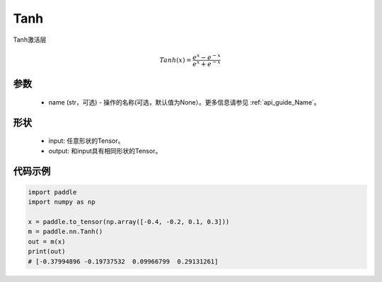 .. _cn_api_nn_Tanh:

Tanh
-------------------------------
.. py:class:: paddle.nn.Tanh(name=None)

Tanh激活层

.. math::
    Tanh(x) = \frac{e^{x} - e^{-x}}{e^{x} + e^{-x}}


参数
::::::::::
    - name (str，可选) - 操作的名称(可选，默认值为None）。更多信息请参见 :ref:`api_guide_Name`。

形状
::::::::::

    - input: 任意形状的Tensor。
    - output: 和input具有相同形状的Tensor。

代码示例
::::::::::

.. code-block:: python

    import paddle
    import numpy as np

    x = paddle.to_tensor(np.array([-0.4, -0.2, 0.1, 0.3]))
    m = paddle.nn.Tanh()
    out = m(x)
    print(out)
    # [-0.37994896 -0.19737532  0.09966799  0.29131261]